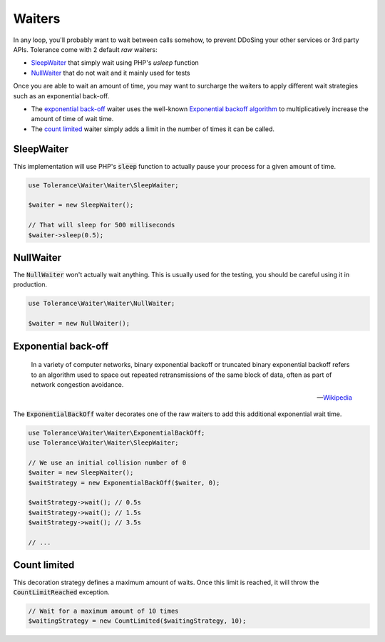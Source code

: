 Waiters
=======

In any loop, you'll probably want to wait between calls somehow, to prevent DDoSing your other services
or 3rd party APIs. Tolerance come with 2 default *raw* waiters:

- `SleepWaiter`_ that simply wait using PHP's `usleep` function
- `NullWaiter`_ that do not wait and it mainly used for tests

Once you are able to wait an amount of time, you may want to surcharge the waiters to apply different wait strategies
such as an exponential back-off.

- The `exponential back-off`_ waiter uses the well-known `Exponential backoff algorithm <https://en.wikipedia.org/wiki/Exponential_backoff>`_
  to multiplicatively increase the amount of time of wait time.
- The `count limited`_ waiter simply adds a limit in the number of times it can be called.

SleepWaiter
-----------

This implementation will use PHP's :code:`sleep` function to actually pause your process for a given amount of time.

.. code-block:: php

    use Tolerance\Waiter\Waiter\SleepWaiter;

    $waiter = new SleepWaiter();

    // That will sleep for 500 milliseconds
    $waiter->sleep(0.5);

NullWaiter
----------

The :code:`NullWaiter` won't actually wait anything. This is usually used for the testing, you should be careful
using it in production.


.. code-block:: php

    use Tolerance\Waiter\Waiter\NullWaiter;

    $waiter = new NullWaiter();


Exponential back-off
--------------------

.. pull-quote::

    In a variety of computer networks, binary exponential backoff or truncated binary exponential backoff refers to an
    algorithm used to space out repeated retransmissions of the same block of data, often as part of network congestion
    avoidance.

    -- `Wikipedia <https://en.wikipedia.org/wiki/Exponential_backoff>`_

The :code:`ExponentialBackOff` waiter decorates one of the raw waiters to add this additional exponential
wait time.

.. code-block:: php

    use Tolerance\Waiter\Waiter\ExponentialBackOff;
    use Tolerance\Waiter\Waiter\SleepWaiter;

    // We use an initial collision number of 0
    $waiter = new SleepWaiter();
    $waitStrategy = new ExponentialBackOff($waiter, 0);

    $waitStrategy->wait(); // 0.5s
    $waitStrategy->wait(); // 1.5s
    $waitStrategy->wait(); // 3.5s

    // ...

Count limited
-------------

This decoration strategy defines a maximum amount of waits. Once this limit is reached, it will
throw the :code:`CountLimitReached` exception.

.. code-block:: php

    // Wait for a maximum amount of 10 times
    $waitingStrategy = new CountLimited($waitingStrategy, 10);
